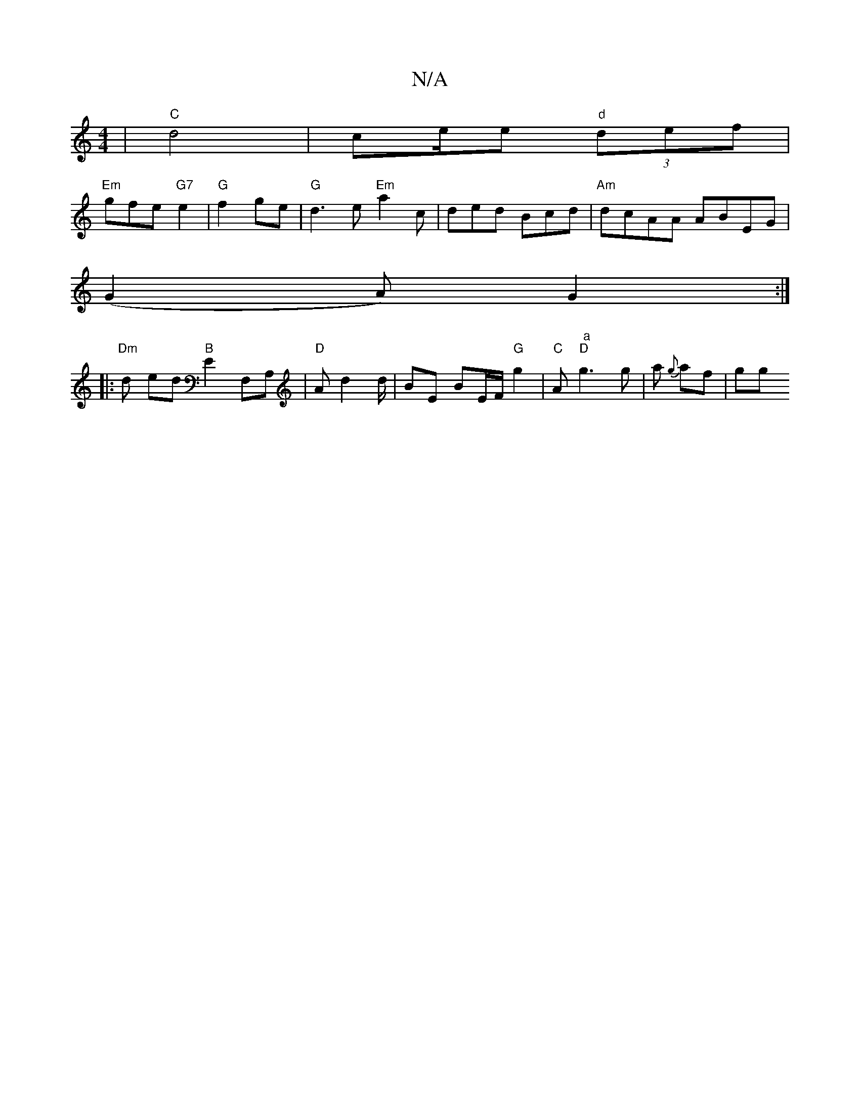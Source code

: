 X:1
T:N/A
M:4/4
R:N/A
K:Cmajor
 | "C" d4 | ce/e "d"(3def |
"Em"gfe "G7"e2 | "G"f2 ge |"G" d3 e "Em"a2 c | ded Bcd | "Am" dcAA ABEG |
(G2A) G2 :|
|:"Dm"d ed "B"E2 F,A, | "D" Ad2 d/ | BE BE/F/ "G" g2 | "C"A" a" "D"g3g | a {g}af|gg "A